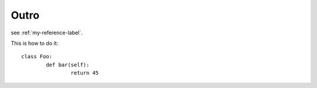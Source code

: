 Outro
=====

see :ref:`my-reference-label`.


This is how to do it::

	class Foo:
		def bar(self):
			return 45